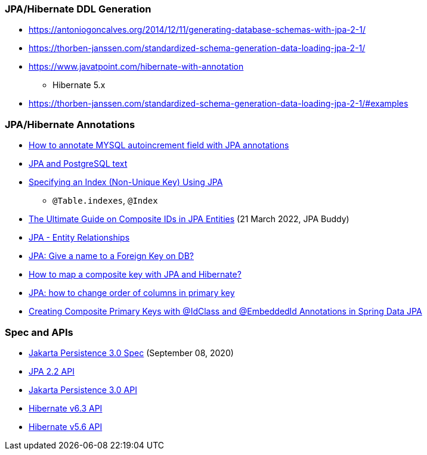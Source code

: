 

=== JPA/Hibernate DDL Generation

* https://antoniogoncalves.org/2014/12/11/generating-database-schemas-with-jpa-2-1/
* https://thorben-janssen.com/standardized-schema-generation-data-loading-jpa-2-1/

* https://www.javatpoint.com/hibernate-with-annotation
** Hibernate 5.x

* https://thorben-janssen.com/standardized-schema-generation-data-loading-jpa-2-1/#examples


=== JPA/Hibernate Annotations

* https://stackoverflow.com/questions/4102449/how-to-annotate-mysql-autoincrement-field-with-jpa-annotations[How to annotate MYSQL autoincrement field with JPA annotations]

* https://dev.to/yugabyte/jpa-and-postgresql-text-2ma6[JPA and PostgreSQL text]

* https://stackoverflow.com/questions/3405229/specifying-an-index-non-unique-key-using-jpa[Specifying an Index (Non-Unique Key) Using JPA]
** `@Table.indexes`, `@Index`

* https://jpa-buddy.com/blog/the-ultimate-guide-on-composite-ids-in-jpa-entities/[The Ultimate Guide on Composite IDs in JPA Entities] (21 March 2022, JPA Buddy)

* https://www.tutorialspoint.com/jpa/jpa_entity_relationships.htm[JPA - Entity Relationships]

* https://stackoverflow.com/questions/6608812/jpa-give-a-name-to-a-foreign-key-on-db[JPA: Give a name to a Foreign Key on DB?]

* https://stackoverflow.com/questions/3585034/how-to-map-a-composite-key-with-jpa-and-hibernate[How to map a composite key with JPA and Hibernate?]

* https://stackoverflow.com/questions/49404915/jpa-how-to-change-order-of-columns-in-primary-key[JPA: how to change order of columns in primary key]

* https://www.pranaybathini.com/2022/03/creating-compsite-keys-spring-data-jpa.html[Creating Composite Primary Keys with @IdClass and @EmbeddedId Annotations in Spring Data JPA]

=== Spec and APIs

* https://jakarta.ee/specifications/persistence/3.0/jakarta-persistence-spec-3.0.html[Jakarta Persistence 3.0 Spec] (September 08, 2020)

* https://docs.jboss.org/hibernate/jpa/2.2/api/overview-summary.html[JPA 2.2 API]
* https://jakarta.ee/specifications/persistence/3.0/apidocs/jakarta.persistence/module-summary[Jakarta Persistence 3.0 API]
* https://docs.jboss.org/hibernate/orm/6.3/javadocs/[Hibernate v6.3 API]
* https://docs.jboss.org/hibernate/orm/5.6/javadocs/[Hibernate v5.6 API]

